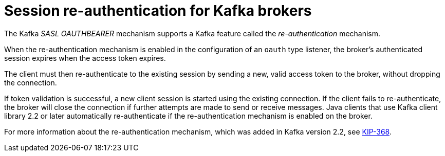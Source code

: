 // Module included in the following assemblies:
//
// assembly-oauth.adoc

[id='con-oauth-reauthentication-{context}']
= Session re-authentication for Kafka brokers

The Kafka _SASL OAUTHBEARER_ mechanism supports a Kafka feature called the _re-authentication_ mechanism.

When the re-authentication mechanism is enabled in the configuration of an `oauth` type listener, the broker's authenticated session expires when the access token expires.

The client must then re-authenticate to the existing session by sending a new, valid access token to the broker, without dropping the connection.

If token validation is successful, a new client session is started using the existing connection.
If the client fails to re-authenticate, the broker will close the connection if further attempts are made to send or receive messages.
Java clients that use Kafka client library 2.2 or later automatically re-authenticate if the re-authentication mechanism is enabled on the broker.

For more information about the re-authentication mechanism, which was added in Kafka version 2.2, see link:https://cwiki.apache.org/confluence/display/KAFKA/KIP-368%3A+Allow+SASL+Connections+to+Periodically+Re-Authenticate[KIP-368^].
